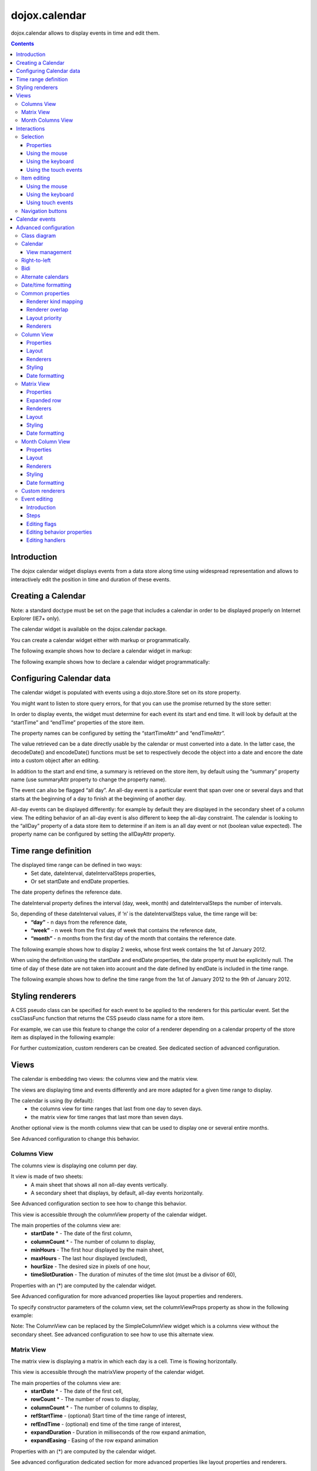 .. _dojox/calendar:

==============
dojox.calendar
==============

.. image :: calendar/columnView.png

dojox.calendar allows to display events in time and edit them.

.. contents ::
  :depth: 3

Introduction
=============

The dojox calendar widget displays events from a data store along time using widespread representation and allows to interactively edit the position in time and duration of these events.

Creating a Calendar
===================

Note: a standard doctype must be set on the page that includes a calendar in order to be displayed properly on Internet Explorer (IE7+ only).


The calendar widget is available on the dojox.calendar package.

You can create a calendar widget either with markup or programmatically.

The following example shows how to declare a calendar widget in markup:

.. code-example::
  :width: 620
  :height: 620

  .. javascript::

    <script type="text/javascript">
            require(["dojo/parser", "dojox/calendar/Calendar"]);
    </script>

  .. html::

    <link rel="stylesheet" href="{{baseUrl}}/dojox/calendar/themes/claro/Calendar.css">
                                                                      
    <div data-dojo-type="dojox.calendar.Calendar" 
         data-dojo-props="dateInterval:'day'" 
         style="position:relative;width:500px;height:500px">
    </div>
    

The following example shows how to declare a calendar widget programmatically:

.. code-example::
  :width: 620
  :height: 620

  .. javascript::

    <script type="text/javascript">
      require(["dojo/parser", "dojo/ready", "dojox/calendar/Calendar"], 
        function(parser, ready, Calendar){
          ready(function(){
            calendar = new Calendar({
                         dateInterval: "day",
                         style: "position:relative;width:500px;height:500px"
                      }, "someId");
                    }
                )}
        );
    </script>
  
  .. html::

    <link rel="stylesheet" href="{{baseUrl}}/dojox/calendar/themes/claro/Calendar.css">
                                                                        
    <div id="someId" >
    </div>  
    

Configuring Calendar data
=========================

The calendar widget is populated with events using a dojo.store.Store set on its store property.

You might want to listen to store query errors, for that you can use the promise returned by the store setter:

.. js::

  require(["dojox/calendar/Calendar", "dojo/_base/Deferred", ..], function(Calendar, Deferred, ...){
    var calendar= new Calendar(...);
    Deferred.when(calendar.set("store", mystore), function onOk() {}, function onFail() {});
  });

In order to display events, the widget must determine for each event its start and end time.
It will look by default at the “startTime” and “endTime” properties of the store item.

 
.. js ::

  var someData = [
    {  
      id: 0,
      summary: "Event 1",
      startTime: new Date(2012, 0, 1, 10, 0),
      endTime: new Date(2012, 0, 1, 12, 0)
    }
  ];

  calendar = new Calendar({
    date: new Date(2012, 0, 1),
    store: new Observable(new Memory({data: someData})),
    dateInterval: "day",
    style: "position:relative;width:500px;height:500px"
  }, "someId");


The property names can be configured by setting the “startTimeAttr” and “endTimeAttr”.

.. js ::

  var someData = [
    {
      id: 0,
      summary: "Event 1",
      begin: new Date(2012, 0, 1, 10, 0),
      end: new Date(2012, 0, 1, 12, 0)
    }
  ];

  calendar = new Calendar({
    date: new Date(2012, 0, 1),
    startTimeAttr: "begin",
    endTimeAttr: "end",
    store: new Observable(new Memory({data: someData})),
    dateInterval: "day",
    style: "position:relative;width:500px;height:500px"
  }, "someId");

The value retrieved can be a date directly usable by the calendar or must converted into a date.
In the latter case, the decodeDate() and encodeDate() functions must be set to respectively decode the object into a date and encore the date into a custom object after an editing.

.. js ::


 var someData = [
   { 
     id: 0,
     summary: "Event 1",
     startTime: "2012-01-01T10:00",
     endTime: "2012-01-01T12:00"
   }
 ];

 calendar = new Calendar({
   date: new Date(2012, 0, 1),
   decodeDate: function(s){
     return stamp.fromISOString(s);
   },
   encodeDate: function(d){
     return stamp.toISOString(d);
   },
   store: new Observable(new Memory({data: someData})),
   dateInterval: "day",
   style: "position:relative;width:500px;height:500px"
 }, "someId");


In addition to the start and end time, a summary is retrieved on the store item, by default using the “summary” property name (use summaryAttr property to change the property name).


The event can also be flagged “all day”. An all-day event is a particular event that span over one or several days and that starts at the beginning of a day to finish at the beginning of another day.


All-day events can be displayed differently: for example by default they are displayed in the secondary sheet of a column view. The editing behavior of an all-day event is also different to keep the all-day constraint.
The calendar is looking to the “allDay” property of a data store item to determine if an item is an all day event or not (boolean value expected). The property name can be configured by setting the allDayAttr property.


Time range definition
=====================

The displayed time range can be defined in two ways:
  * Set date, dateInterval, dateIntervalSteps properties,
  * Or set startDate and endDate properties.

The date property defines the reference date.

The dateInterval property defines the interval (day, week, month) and dateIntervalSteps the number of intervals.

So, depending of these dateInterval values, if ‘n’ is the dateIntervalSteps value, the time range will be:
  * **“day”** - n days from the reference date,
  * **“week”** - n week from the first day of week that contains the reference date,
  * **“month”** - n months from the first day of the month that contains the reference date.

The following example shows how to display 2 weeks, whose first week contains the 1st of January 2012.

.. html ::

  <div data-dojo-type="dojox.calendar.Calendar" 
       data-dojo-props="date: new Date(2012, 0, 1), dateInterval:'week', dateIntervalSteps:2" 
       style="position:relative;width:500px;height:500px"></div>    

When using the definition using the startDate and endDate properties, the date property must be explicitely null. 
The time of day of these date are not taken into account and the date defined by endDate is included in the time range.


The following example shows how to define the time range from the 1st of January 2012 to the 9th of January 2012.

.. html ::

  <div data-dojo-type="dojox.calendar.Calendar" 
       data-dojo-props="startDate: new Date(2012, 0, 1), endDate: new Date(2012, 0, 9)" 
       style="position:relative;width:500px;height:500px"></div>         

Styling renderers
=================

A CSS pseudo class can be specified for each event to be applied to the renderers for this particular event. Set the cssClassFunc function that returns the CSS pseudo class name for a store item.

For example, we can use this feature to change the color of a renderer depending on a calendar property of the store item as displayed in the following example:

.. css ::

  .claro .dojoxCalendarEvent.Calendar1 .bg {
    background-color: #00AA00;
  }
  .claro .dojoxCalendarEvent.Calendar1.Hovered .bg {
    background-color: #00FF00;        
  }
  .claro .dojoxCalendarEvent.Calendar1.Selected .bg {
    background-color: #004400;
  }
  .claro .dojoxCalendarEvent.Calendar2 .bg {
    background-color: #0000AA;
  }
  .claro .dojoxCalendarEvent.Calendar2.Hovered .bg {
    background-color: #0000FF;        
  }
  .claro .dojoxCalendarEvent.Calendar2.Selected .bg {
    background-color: #000044;
  }                
         
.. js ::

  var someData = [
    { 
      id: 0,
      summary: "Event 1",
      startTime:  new Date(2012,0, 1, 10),
      endTime: new Date(2012,0, 1, 12),
      calendar: "Calendar1"
    },
    { 
      id: 1,
      summary: "Event 2",
      startTime:  new Date(2012,0, 1, 14),
      endTime: new Date(2012,0, 1, 15),
      calendar: "Calendar2"
    }
  ];

  calendar = new Calendar({
    date: new Date(2012, 0, 1),
    cssClassFunc: function(item){
      return item.calendar;
    },
    store: new Observable(new Memory({data: someData})),
      dateInterval: "day",
      style: "position:relative;width:500px;height:500px"
  }, "someId");

.. image :: calendar/cssClassFunc.png

For further customization, custom renderers can be created. See dedicated section of advanced configuration.

Views
=====

The calendar is embedding two views: the columns view and the matrix view.

The views are displaying time and events differently and are more adapted for a given time range to display.

The calendar is using (by default):
  * the columns view for time ranges that last from one day to seven days.
  * the matrix view for time ranges that last more than seven days.

Another optional view is the month columns view that can be used to display one or several entire months.

See Advanced configuration to change this behavior.

Columns View
------------

.. image :: calendar/columnView.png

The columns view is displaying one column per day.

It view is made of two sheets:
  * A main sheet that shows all non all-day events vertically.
  * A secondary sheet that displays, by default, all-day events horizontally.

See Advanced configuration section to see how to change this behavior.

This view is accessible through the columnView property of  the calendar widget.

The main properties of the columns view are:
  * **startDate** * - The date of the first column,  
  * **columnCount** * - The number of column to display,
  * **minHours** - The first hour displayed by the main sheet,
  * **maxHours** - The last hour displayed (excluded),
  * **hourSize** - The desired size in pixels of one hour,
  * **timeSlotDuration** - The duration of minutes of the time slot (must be a divisor of 60),

Properties with an (*) are computed by the calendar widget.

See Advanced configuration for more advanced properties like layout properties and renderers.

To specify constructor parameters of the column view, set the columnViewProps property as show in the following example:

.. html ::

  <div data-dojo-type="dojox.calendar.Calendar" 
       data-dojo-props="dateInterval:'day',columnViewProps:{minHours:6}" 
       style="position:relative;width:500px;height:500px"></div>

Note: The ColumnView can be replaced by the SimpleColumnView widget which is a columns view without the secondary sheet. See advanced configuration to see how to use this alternate view.

Matrix View
-----------

.. image :: calendar/matrixView.png

The matrix view is displaying a matrix in which each day is a cell. Time is flowing horizontally.

This view is accessible through the matrixView property of  the calendar widget.

The main properties of the columns view are:
  * **startDate** * - The date of the first cell,
  * **rowCount** * - The number of rows to display,
  * **columnCount** * - The number of columns to display,
  * **refStartTime** - (optional) Start time of the time range of interest,
  * **refEndTime** - (optional) end time of the time range of interest,
  * **expandDuration** - Duration in milliseconds of the row expand animation,
  * **expandEasing** - Easing of the row expand animation

Properties with an (*) are computed by the calendar widget.

See advanced configuration dedicated section for more advanced properties like layout properties and renderers.

To specify constructor parameters of the matrix view, set the matrixViewProps property as show in the following example:

.. html ::

  <div data-dojo-type="dojox.calendar.Calendar" 
       data-dojo-props="matrixViewProps:{expandDuration:0}" 
       style="position:relative;width:500px;height:500px"></div>


The event renderers that are overlapping are stacked vertically. 

Sometimes there is not enough room to show all renderers. In that case, an expand renderer is displayed at the bottom of the cell to indicate that some events are not visible. 

The matrix view allows to expand a row to see more events. 

By default the calendar is using this feature when an expand renderer is clicked or when an row header cell is clicked.

.. image :: calendar/expandRenderer.png

In the following image the first row is expanded:

.. image :: calendar/matrixViewExpanded.png

Month Columns View
------------------

.. image :: calendar/monthColumnView.png

The month columns view is displaying one column per month.

This view is not in the calendar by default but it can be added, see advanced configuration for more information.

The main properties of the columns view are:
  * **startDate** * - The date of the first column,  
  * **columnCount** * - The number of column to display,
  * **daySize** - The desired size in pixels of one hour,

Properties with an (*) are computed by the calendar widget.

See Advanced configuration for more advanced properties like layout properties and renderers.


Interactions
============

Selection
---------

Properties
``````````

The selectionMode property controls the selection, this property can take the following values:
  * **“none”** - no selection is possible.
  * **“single”** - only one item can be selected at most.
  * **“multiple** - zero or several items can be selected.

The selectedItems property contains the list of selected items from the data store.

The selectedItem property contains the last selected item.

Using the mouse
```````````````

To select an item, simply click on an renderer.

To deselect an item, press the control key and click on a renderer.

If the selection mode is “multiple”, you can extend the selection or deselect an item by pressing the control key and click on a renderer.

Using the keyboard
``````````````````

If the calendar widget has the focus, press the left or right arrow keys to select an item.

To move only the focus on an item and not select it at the same time, press left or right arrow keys while maintaining the control key.

To deselect an item or extend selection (if selection mode is “multiple”), move the focus to an renderer and press the space bar while maintaining the control key.

Using the touch events
``````````````````````

To select an item, simply tap on it. 

Item editing
------------

The calendar widget allows to move and resize an event. 

Only one event can be edited at a time. 

Note: for more information on item editing behavior and events, See dedicated section of advanced configuration.

Using the mouse
```````````````

To move an event, press the mouse button over the body of a renderer, drag the event at the desired position and release the mouse button.

To resize an event, press the mouse button over the start or end of a renderer, drag it to the desired position and release the mouse button.

If you press the escape key while editing an item, the editing gesture will be canceled.

Using the keyboard
``````````````````

If an item has the focus (see selection section), press the enter key to edit the event.

In editing mode:

  * press the arrow keys to move the events,
  * press the up or down arrow keys while maintaining the control key to resize the event by moving the end of the event.
  * press the enter key to validate the changes and leaving the edit mode.
  * press the escape key to cancel the changes and leaving the edit mode.

Using touch events
``````````````````

To enter in edit mode press a renderer for a small amount of time, until the renderer visually change its state.

In editing mode:

  * press and move the body of the renderer to move the event.
  * press and move one (or both) of the resize areas to resize the event.
  * tap out the renderer to validate the changes and leave the edit mode.


Navigation buttons
------------------

.. image :: calendar/buttonBar.png

By default the calendar template defines 7 buttons to navigate in time.

========== ======
Button     Action
========== ======
Previous   Go the previous time range. For example if four days are displayed, show the four previous days.
Next       Go to the next time range. For example if four days are displayed, show the four next days.
Today      Show the current day.
Day        Shows the day defined by the “date” property or the current day if the date property is null.
Four days  Shows four days from the the day defined by the day property of  the current day if the date property is null.
Week       shows the week that contains the day defined by the “date” property.
Month      shows the month that contains the day defined by the “date” property.    
========== ======

The following functions are also exposed to help navigation:

  * nextRange(): show next time range.
  * previousRange: show previous time range.
  * goToday(): show the current day.

These buttons and methods are just shortcuts that define the date, dateInterval and dateIntervalSteps properties.

Calendar events
===============

The calendar is the source of specific events.

The following table is listing these events:

======================= =========================================================== ===============
Event                   Description                                                 Main Properties
======================= =========================================================== ===============
itemClick               A renderer of an event has been clicked                     item
itemDoubleClick         A renderer of an event has been double-clicked              item
gridClick               The grid (background of the calendar) has been clicked      date
gridDoubleClick         The grid has been double-clicked                            date
change                  The selection has changed                                   item
rowHeaderClick          (Matrix view) a cell of the row header has been clicked     index, date
expandRendererClick     (Matrix view) a expand renderer has been clicked 	    rowIndex, columnIndex
columnHeaderClick       (Matrix view) a cell of the column header has been clicked  index, date
onExpandAnimationEnd    (Matrix view) an expand or collapse row animation has ended null
onItemEditBegin         The event is entering in editing mode item                  null
onItemEditBeginGesture  An editing gesture of an event is beginning item            editKind
onItemEditMoveGesture   An event is being moved                                     item
onItemEditResizeGesture	An event is being resized                                   item
onItemEditEndGesture    An editing gesture has been finished                        item, editKind
onItemEditEnd           The event is leaving editing mode                           item, completed
======================= =========================================================== ===============
	
Note: The change event is different than the itemClick event:
  * A change event with a null item value is sent if the grid is clicked. 
  * If an already selected item is clicked the change event is not dispatched but the itemClick event is.

To react on a calendar event use the on() method to register a listener as shown in the following event:

.. js ::

  calendar.on("itemClick", function(e){
    console.log("Item clicked", e.item.summary);
  });


Advanced configuration
======================

Class diagram
-------------

.. image :: calendar/MainCalendarDiagram.png


======================== ===========
Class                    Description
======================== ===========
ViewBase                 The base class of calendar views.
CalendarBase             The base calendar class that is managing a set of calendar views and exposes time range definition properties.
Calendar                 The desktop specific calendar that defines a column view and a matrix view with keyboard and mouse interactions enabled and default renderers
======================== ===========



.. image :: calendar/ViewCalendarDiagram.png



======================== ===========
Class                    Description
======================== ===========
MobileCalendar           The mobile specific calendar that defines a column view and a matrix view with touch interactions enabled and specific default renderers.
MatrixView               The view that displays days as a matrix of days.
SimpleColumnView         The view that displays each day as a column.
ColumnView               A SimpleColumnView with a secondary sheet that is showing all day events.
ColumnViewSecondarySheet A MatrixView designed to be integrated as a secondary sheet of a ColumnView. 
MonthColumnView          The view that displays each month as a column.
Mouse                    A mixin that enables interactions on events using the mouse.
Keyboard                 A mixin that enables interactions on events using the keyboard.
Touch                    A mixin that enables interactions on events using the touch events
_RendererMixin           Base class of event renderers.
VerticalRenderer         The default event renderer class of vertical renderers used in columns view main sheet.
MobileVerticalRenderer   The default vertical renderer class for mobile environment.
HorizontalRenderer       The default event renderer class of horizontal renderers used in matrix view and in columns view secondary sheet.
MobileHorizontalRenderer The default horizontal renderer class for mobile environment.
LabelRenderer            The default renderer class for labels used in matrix view.
======================== ===========

Calendar
--------

View management
```````````````

The default views are created in the _createDefaultViews() function.
To specify the views to use instead of the default views, set the views property.

The view switching is determined according to the displayed time interval.

The calendar is going through the following steps:

  * One or several properties that are defining the displayed time range are changed,
  * The new displayed time interval is computed,
  * The _computeCurrentView() function is called to determine which view should be used to properly display the time range.
  * The view is configured (setting startDate, columnCount etc) in the _configureView() function.
  * If the current view has changed, show the new view.

You can override these key function change the current and/or change the configuration of this view.

The following example shows the creation of custom views and a change the default view to display two weeks:

.. js ::

  var secondarySheetClass = declare([ColumnViewSecondarySheet, CalendarKeyboard, CalendarMouse]);

  var colView = declare([ColumnView, Keyboard, Mouse])({
    secondarySheetClass: secondarySheetClass,
    secondarySheetProps: {
      horizontalRendererHeight: 16
    },        
    verticalRenderer: VerticalRenderer,
    horizontalRenderer: HorizontalRenderer,
    expandRenderer: ExpandRenderer
  });

  var matrixView = declare([MatrixView, Keyboard, Mouse])({                                                        
    horizontalRenderer: HorizontalRenderer,
    labelRenderer: LabelRenderer,
    expandRenderer: ExpandRenderer,
    verticalGap:4
  });

  var calendar = new CalendarBase({
    views: [colView, matrixView],
    columnView: colView,
    matrixView: matrixView,
    _computeCurrentView: function(startDate, endDate, duration){
      return duration <= 14 ? this.views[0] : this.views[1];
    },
    dateInterval: "week",
    dateIntervalSteps: 2
  }, "calendarNode");

Right-to-left 
-------------

See http://dojotoolkit.org/reference-guide/quickstart/internationalization/bi-directional-text.html

To have a correct rendering in right-to-left display, you must import the calendar_rtl.css file in addition to the calendar.css file.

Bidi
----

The calendar is also supporting the “textDir” property. 

Import the dijit._BidiSupport class and set the “textDir” property to “rtl”, “ltr” or “auto” to set the contextual text direction.

Alternate calendars
-------------------

The calendar is using by default the gregorian calendar to display time, but the alternate calendars defined in dojox.date package can be set on the calendar.

In the constructor, set the datePackage to change the calendar. Remember to use the corresponding date object in the input data store.

The following example shows to how to set the Hebrew calendar:

.. js ::
 
  new Calendar({datePackage: "dojox.date.hebrew"}, "calendarNode");        

Date/time formatting
--------------------

The displayed dates labels are formatted using dojo formatters. If no specific calendar is specified the dojo.date.locale object is used, otherwise it is the dojox.date.XXXX.locale.

The formatter is using the CLDR (http://cldr.unicode.org/) to determine according to the current locale the correct date format to use and how to properly format the date.

The date format patterns can be specified by setting view specific properties or functions defined in following view sections.

The calendar exposes an formatItemTimeFunc property allowing to format the time displayed on renderers.

For example for a gregorian calendar, in en_US locale and default format length, a time label is formatted like that: “10:00 AM” or “8:15 AM”.

We can define a function to have a more compact display:

.. js ::

  new Calendar({
    formatItemTimeFunc: function(d, rd){
      return rd.dateLocaleModule.format(d, {
        selector: 'time', 
        timePattern: d.getMinutes() == 0 ? "ha":"h:mma"}
      ).toLowerCase();
    }
  });

This will result into “10am” and “8:15am” when using the previous examples.

Common properties
-----------------

This section describes properties and concepts that are common to the views classes.

Note: the views are first citizen widgets that can be use alone without enclosing them into a Calendar widget.

Renderer kind mapping
`````````````````````

The itemToRendererKindFunc properties allow to specify a mapping between a store item and a kind of renderer (vertical, horizontal or label).

Setting this function allows to:
  * Filter out some events, based on some of their properties,
  * Choose which kind of renderer is more suited to display the event.

The default function behavior on the ColumnView is:
  * If the event is not an all day event, use vertical renderer,
  * otherwise, do not display the event.

The all day events are displayed on the secondary sheet which also have a function with the inverse behavior.

For example, to show all-day events and all the events whose duration is equal or greater than a usual day (1440 minutes) on the secondary sheet only:

.. js ::

  new ColumnView({
    itemToRendererKindFunc: function(item){
      return item.allDay || 
        this.dateFuncObj.difference(item.startTime, item.endTime, "minute") > 1440 ? "null" : "vertical";
      },
    secondarySheetProps: {
      itemToRendererKindFunc: function(item){
        return item.allDay || 
          this.dateFuncObj.difference(item.startTime, item.endTime, "minute") > 1440 ? "horizontal" : null;
      }
    }
  });

The default function behavior on the MatrixView is:
  * If the event duration is equal or greater than a usual day (1440 minutes), use a horizontal renderer,
  * otherwise use a label renderer.


You can customize this behavior to show only horizontal renderers, for example:

.. js ::

  new MatrixView({
    itemToRendererKindFunc: function(item){
      return “horizontal”;
    }
  }, null);

Renderer overlap
````````````````

When two event renderers are overlapping in time, the renderer can either be displayed side by side (no overlap) or can overlap visually horizontally (vertical renderers) or vertically (horizontal renderers). 

Note that the label renderers cannot overlap visually.

To specify the overlap, set the percentOverlap property. A 0 value means no overlap, 50 means an overlapping of the half of renderer size.

The following images show two overlapping events that are displayed by vertical renderer.
The first one shows a percentOverlap of 70%, the second on a percentOverlap of 0%.

.. image :: calendar/overlap70.png

.. image :: calendar/overlap0.png

Layout priority
```````````````

During the layout process, the events that are in the displayed time range are sorted according to the follwing comparison function:
  * Events that starts first are placed first
  * If two events have the same start time, the longest is placed first.

These simple rules allow to have nice looking layout when events are overlapping.

If you want to change this event layout priority management, set a sorting function to the layoutPriorityFunction. One use case is to build a sort function based on a priority value set on the data store item itself.

Renderers
`````````

The renderer classes are not set by default on the views. 

The calendar widget is setting the default renderers to the views. If a view is used alone, the renderer must be set explicitly.

Column View
-----------

Properties
``````````

The displayed time interval is defined by the startDate and columnCount properties. It is columnCount days from the startDate.

The time of day displayed is defined by the minHours (8 by default) and maxHours (18 by default)  properties. For example to show the entire day set minHours to 0 and maxHours to 24.

The desired size of an hour is defined  in the hourSize property (100 by default). According to the value of time slot duration, the size may be slightly bigger.

The time slot duration can defined defined by setting the timeSlotDuration property (15 by default). For example, to show only half hours set the timeSlotDuration to 30.

The scroll position can be retrieved or set using the startTimeOfDay property. The value is an objet containing the following properties:

  * **hours** - The hours part of the time of day,
  * **minutes** - the minutes part of the time of day,
  * **duration** (setter) - the scroll animation duration to scroll from the minHours to the maxHours. The actual duration is computed according to the distance to scroll in order to scroll always at the same speed.
  * **easer** (setter) - if duration is greater than 0, the easing function to use to animate the scroll.

For example to programmatically scroll the view to 9 am using an animation, use the following code:

.. js ::

  columnView.set(“startTimeOfDay”, {hours:9, duration:1000});

The columns view is using a scroll bar, in right-to-left display, you can define the position of the scroll bar with respect to the sheet by setting the scrollBarRTLPosition property. Values are “left” (default) and “right”.

Layout
``````

In addition to the properties defined in the common section, the column view also exposes the horizontalGap property (default is 4). 

This value is used to specify the gap in pixels between each overlapping renderer if percentOverlap is 0.

Renderers
`````````

The column view is using several renderers:
  * vertical renderers to show the events in the main sheet.
  * horizontal renderers and expand renderers for secondary sheet.

The vertical renderer class can be set on the verticalRenderer property.

The secondary sheet is a custom matrix view, see matrix view renderers for more information on the horizontal and expand renderers.

Styling
```````

The styling of a column view  is defined in the themes/claro/ColumnView.css and themes/claro/ColumnView_rtl.css. The base CSS pseudo class name is dojoxCalendarColumnView.

The styling of a simple column view  is defined in the themes/claro/SimpleColumnView.css and themes/claro/SimpleColumnView_rtl.css. The base CSS pseudo class name is dojoxCalendarSimpleColumnView.

Several functions are provided to style or set a style class on part of the view:
  * styleColumnHeaderCell(node, date, renderData): allows to style a column header cell. By default, it installs dojoxCalendarToday and dojoxCalendarWeekend CSS pseudo classes.
  * styleRowHeaderCell(node, hour, renderData): allows to style a row header cell. By default, does nothing.
  * styleGridColumn(node, date, renderData): allows to style a grid column. By default, it installs dojoxCalendarToday and dojoxCalendarWeekend CSS pseudo classes.

Date formatting
```````````````

To change the default formatting of the a label, one can:
  * set a custom date pattern in a dedicated property or
  * override the function that formats the date.

The properties and function used by the column view are described in the following table:

================== ======================= ===================
Label              Custom pattern property Formatting function
================== ======================= ===================
row header cell	   rowHeaderTimePattern    _formatRowHeaderLabel()
column header cell columnHeaderDatePattern _formatColumnHeaderLabel()
================== ======================= ===================

Matrix View
-----------

Properties
``````````

The displayed time range is defined by the startDate, columnCount and rowCount properties. The time range is columnCount x rowCount days from the startDate.

The refStartTime and refEndTime can be used to define a time range of interest. This time range must be included in the displayed time range. It allows to show days out of the time range of interest by greying their cells.

Expanded row
````````````

The matrix view can have one row expanded to show mode events on this particular row (usually a week).

The following functions are available on the matrix view to manage this feature:

===================== ===========
Method	              Description
===================== ===========	
expandRow()           Expands a row with an optional animation.
collapseRow()         Collapses a row with an optional animation.
getExpandedRowIndex() Returns the expanded row index if any, -1 otherwise.
===================== ===========

Renderers
`````````

The matrix view is using several renderers:

  * horizontal renderers (horizontalRenderer property) to display events that last at least a day,
  * label renderers (labelRenderer property) to display the other events.
  * expand renderer (expandRenderer property), which indicates visually that some events are visibles on a cell.

Horizontal renderers are placed and sized according to the start and end time of the event.

Label renderers a placed in a cell and takes the cell width. They cannot overlap and cannot be resized.

Layout
``````

The matrix view has several layout properties.

The roundToDay property (default true), indicates that horizontal renderers that represent events whose start or end time is not the start or end of a day should fill the cells that they are overlapping.

The two following images show the same event that starts at 8 am and finishes at the end of the next day. This first one shows the result when the roundToDay property is true and the next one is this property is false.

.. image :: calendar/roundToDayTrue.png

.. image :: calendar/roundToDayFalse.png

This property can also be set to false, if all the events are displayed using horizontal renderers (see itemToRendererKindFunc property).

The size of the renderers are defined by the following properties:

========== ======================== =============
Renderer   Property                 Default value
========== ======================== =============
horizontal horizontalRendererHeight 17
label      labelRendererHeight      14
expand     expandRendererHeight     15
========== ======================== =============
	
In addition all the renderers shifted vertically of the value of the cellPaddingTop property (16 by default) to show the cell header.

Styling
```````

The styling of a matrix view is defined in the themes/claro/MatrixView.css and themes/claro/MatrixView_rtl.css.

The base CSS pseudo class name is dojoxCalendarMatrixView.

Several functions are provided to style or set a style class on part of the view:
  * styleColumnHeaderCell(node, date, renderData): allows to style a column header cell. By default, it installs dojoxCalendarWeekend CSS pseudo classes.
  * styleRowHeaderCell(node, hour, renderData): allows to style a row header cell. By default, does nothing.
  * styleGridCell(node, date, renderData): allows to style a grid column. By default, it installs dojoxCalendarToday, dojoxCalendarWeekend and dojoxCalendarDisabled CSS pseudo classes.


Date formatting
```````````````

To change the default formatting of the a label, one can:
  * set a custom date pattern or a custom format length in a dedicated property or
  * override the view function that formats the date.

The properties and function used by the column view are described in the following table:

================== ========================== ========
Label              Formatting function        Property
================== ========================== ========
row header cell	   _formatRowHeaderLabel()    none 
column header cell _formatColumnHeaderLabel() columnHeaderLabelLength 
grid cell header   _formatGridCellLabel()     cellHeaderLongPattern (first visible day of month) and/or cellHeaderShortPattern (other days of month) 
================== ========================== ========

Month Column View
-----------------

Properties
``````````

The displayed time interval is defined by the startDate and columnCount properties. It is columnCount months from the first day of month defined by the startDate.

The desired size of a day is defined by the daySize property (30 by default). 

The scroll position can be retrieved or set using the scrollPosition property. The value is an objet containing the following properties:

  * **date** - The scroll position in day,
  * **duration** (setter) - the scroll animation duration to scroll from the minHours to the maxHours. The actual duration is computed according to the distance to scroll in order to scroll always at the same speed.
  * **easer** (setter) - if duration is greater than 0, the easing function to use to animate the scroll.

For example to programmatically scroll the view to the 10th using an animation, use the following code:

.. js ::

  monthColumnView.set(“scrollPosition”, {position:10, duration:1000});

The month columns view is using a scroll bar, in right-to-left display, you can define the position of the scroll bar with respect to the sheet by setting the scrollBarRTLPosition property. Values are “left” (default) and “right”.

Layout
``````

In addition to the properties defined in the common section, the month column view also exposes the horizontalGap property (default is 4). 

This value is used to specify the gap in pixels between each overlapping renderer if percentOverlap is 0.

Renderers
`````````

The month columns view is only using vertical renderers.

The vertical renderer class can be set on the verticalRenderer property.

Styling
```````

The styling of a month columns view  is defined in the themes/claro/MonthColumnView.css and themes/claro/MonthColumnView_rtl.css. The base CSS pseudo class name is dojoxCalendarMonthColumnView.

Several functions are provided to style or set a style class on part of the view:
  * styleColumnHeaderCell(node, date, renderData): allows to style a column header cell.
  * styleGridCell(node, date, renderData): allows to style a grid cell. By default, it installs dojoxCalendarToday and dojoxCalendarWeekend CSS pseudo classes.

Date formatting
```````````````

To change the default formatting of the a label, one can:
  * set a custom date pattern in a dedicated property or
  * override the function that formats the date.

The properties and function used by the column view are described in the following table:

================== ======================= ===================
Label              Custom pattern property Formatting function
================== ======================= ===================
column header cell columnHeaderDatePattern _formatColumnHeaderLabel()
grid cell          gridCellPattern         _formatGridCellLabel()
================== ======================= ===================


Custom renderers
----------------

Several default renderers are provided but you can develop your own renderer.

The renderer must extend the dojox.calendar._RendererMixin class.

The main property is of course the item property. The item is an object that contains:

  * **item** - the store item.
  * **range** - the part of the event displayed by this renderer. Sometimes several renderers are needed to display one event,
  * other layout properties.

The owner property contains a reference to the view that is using this renderer.

This class provides the state management of the displayed event. The values are computed by the view and passed to the renderer.

The state properties are: edited, focused, hovered, selected. If a state is set, a custom CSS pseudo class is added (same name with upper case first letter for example “Selected”).

Finally the moveEnabled and resizeEnabled properties, define if the renderer can be respectively moved or resized.

If the renderer needs a substantial refresh, the updateRendering() function is called. It is used mainly to compute the visibility of sub-components of the renderer.

Other utility functions are provided to format time and set text using Bidi text direction etc.

Event editing
-------------

Introduction
````````````

The calendar allows to interactively move or resize an event

Steps
`````

The event editing process is going through the following steps:
  * The editing is initialized by a user interaction, the widget is entering in edit mode.
  * The user is doing some move gestures or/and some resize gestures.
  * The user validate or cancel the changes, the widget is leaving edit mode.

There are some specifics depending on the device used:
  * Using the mouse: only one gesture (move or resize) per editing.
  * Using touch events: cancellation is not possible (possible future improvement).

Editing flags
`````````````

The editable property allows to globally enable or disable the editing capability of the widget.

If the editable property is true, the moveEnabled and resizeEnabled properties allow to control respectively if an event can be moved or resized.

To have a control of move or resize at the event level, override respectively the isItemMoveEnabled() or isItemResizeEnabled() functions.

Editing behavior properties
```````````````````````````
To customize the event editing behavior, a set of properties are exposed by the views.

============================ ========================= ========================= =========================== ===============
Property                     Column view default value Matrix view default value Month Columns default value ViewDescription
============================ ========================= ========================= =========================== ===============
allDayKeyboardLeftRightSteps 1                         1                         1                            How many unit to add or removed when using the keyboard left or right keys when editing an all day event.
allDayKeyboardLeftRightUnit  “day”                     “day”                     "month"                      Unit to add or remove when using the keyboard left or right keys when editing an all day event.
allDayKeyboardUpDownSteps    0                         7                         1                            How many unit to add or remove when using the keyboard up tor bottom keys when editing an all day event.
allDayKeyboardUpDownUnit     “day”                     “day”                     "day"                        Unit to add or remove when using the keyboard up tor down keys when editing an all day event.
allowResizeLessThan24H       true                      false                     false                        Allow or not to resize an event that is lasting more than 24 hours to a duration less than 24 hours. Matrix view is preventing this because by default two renderer kinds are used to display events depending on their duration.
allowStartEndSwap            true                      true                      true                         Allows move the end of an event before the start and vice  versa.
keyboardLeftRightSteps       1                         15                        1                            How many unit to add or remove when using the keyboard left or right keys.
keyboardLeftRightUnit        “day”                     “minute”                  "month"                      Unit to add or remove when using the keyboard left tor right keys..
keyboardUpDownSteps          15                        7                         1                            How many unit to add or remove when using the keyboard up or down keys.
keyboardUpDownUnit           “minutes”                 “day”                     "day"                        Unit to add or remove when using the keyboard up or down keys..
liveLayout                   false                     false                     false                        If false, only the edited renderer position/size is updated during the editing gestures. Otherwise all the renderers are updates during the editing gesture (more CPU intensive).
minDurationSteps             15                        15                        1                            The number of unit used to define the minimum duration of an event.
minDurationUnit              “minute”                  “minute”                  "day"                        The unit used to define the minimum duration of an event.
snapSteps                    15                        15                        1                            The number of unit used to compute the snapping of edited dates.
snapUnit                     “minutes”                 “minute”                  "day"                        The used to compute the snapping of edited dates.
stayInView                   true                      true                      true                         Forces the event to stay in the view.
touchEndEditingTimer         5000                      5000                      5000                         The time out after a implicit validation of changes in touch environment.
touchStartEditingTimer       750                       750                       750                          The amount of time needed a renderer needs to be pressed before entering in edit mode.
triggerExtent                3                         3                         3                            The distance in pixels needed to trigger the editing using the mouse.
============================ ========================= ========================= =========================== ===============

For example to change the minimal duration of an event to 30 minutes.

.. js ::

  calendar.columnView.set(“minDurationSteps”, 30);
  calendar.columnView.set(“minDurationUnit”, “minute”;

Editing handlers
````````````````

In some advanced use cases, the editing properties are not sufficient, the editing events are used to have a specific behavior.

One example is preventing moving an event in the 11:30am - 2:00pm interval.

These events are listed in the following table:

===================== =================================== =====
Event                 Description                         Usage
===================== =================================== =====
itemEditBegin         The widget has entered in edit mode Store initial values.
itemEditBeginGesture  A gesture is beginning              Store initial values before gesture.
itemEditMoveGesture   A move gesture occurred             Snapping, view limit management.
itemEditResizeGesture A resize gesture occurred	          Snapping, view limit management, duration constraints enforcement.
itemEditEndGesture    A move or resize gesture has ended  Apply or cancel gesture.
itemEditEnd           The event editing has ended	  Apply changes to store item or cancel changes and revert start and end time.
===================== =================================== =====

All the editing events have an item property which is an object that contains the start and end time during the event editing in the startTime and endTime properties.

When the item is moved or resized, new start and end time values are computed and put these properties.

The itemEditMoveGesture and itemEditResizeGesture default event handlers are then manipulating these properties to apply snapping, limits etc according to the editing properties values.
